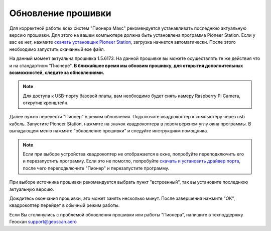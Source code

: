Обновление прошивки
======================
Для корректной работы всех систем "Пионера Макс" рекомендуется устанавливать последнюю актуальную версию прошивки. Для этого на вашем компьютере должна быть установлена программа Pioneer Station. Если у вас ее нет, нажмите `скачать установщик Pioneer Station`_, загрузка начнется автоматически. После этого необходимо запустить скачанный exe файл.

На данный момент актуальна прошивка 1.5.6173. На данной прошивке вы можете осуществлять те же действия что и на стандартном "Пионере". **В ближайшее время мы обновим прошивку, для открытия дополнительных возможностей, следите за обновлениями.**

.. note:: Для доступа к USB-порту базовой платы, вам необходимо будет снять камеру Raspberry Pi Camera, открутив кронштейн.


.. _скачать установщик Pioneer Station: https://dl.geoscan.aero/pioneer/upload/GCS/GEOSCAN_Pioneer_Station.exe



Далее нужно перевести "Пионер" в режим обновления. Подключите квадрокоптер к компьютеру через usb кабель. 
Запустите Pioneer Station, нажмите на значок квадрокоптера в левом верхнем углу окна программы. В выпадающем меню нажмите "обновление прошивки" и следуйте инструкциям помощника. 

.. note:: 
	Если при выборе устройства квадрокоптер не отображается в окне, попробуйте переподключить его и перезапустить программу. Если это не помогло, попробуйте `скачать и установить драйвер порта`_, после чего переподключите "Пионер" и перезапустите программу.


.. _скачать и установить драйвер порта: https://www.silabs.com/products/development-tools/software/usb-to-uart-bridge-vcp-drivers

При выборе источника прошивки рекомендуется выбрать пункт "встроенный", так вы установите последнюю актуальную версию.

Дождитесь окончания прошивки, это может занять несколько минут. После завершения нажмите "ОК", квадрокоптер перейдет в обычный режим работы.

Если Вы столкнулись с проблемой обновления прошивки или работы "Пионера", напишите в техподдержку Геоскан 
support@geoscan.aero
